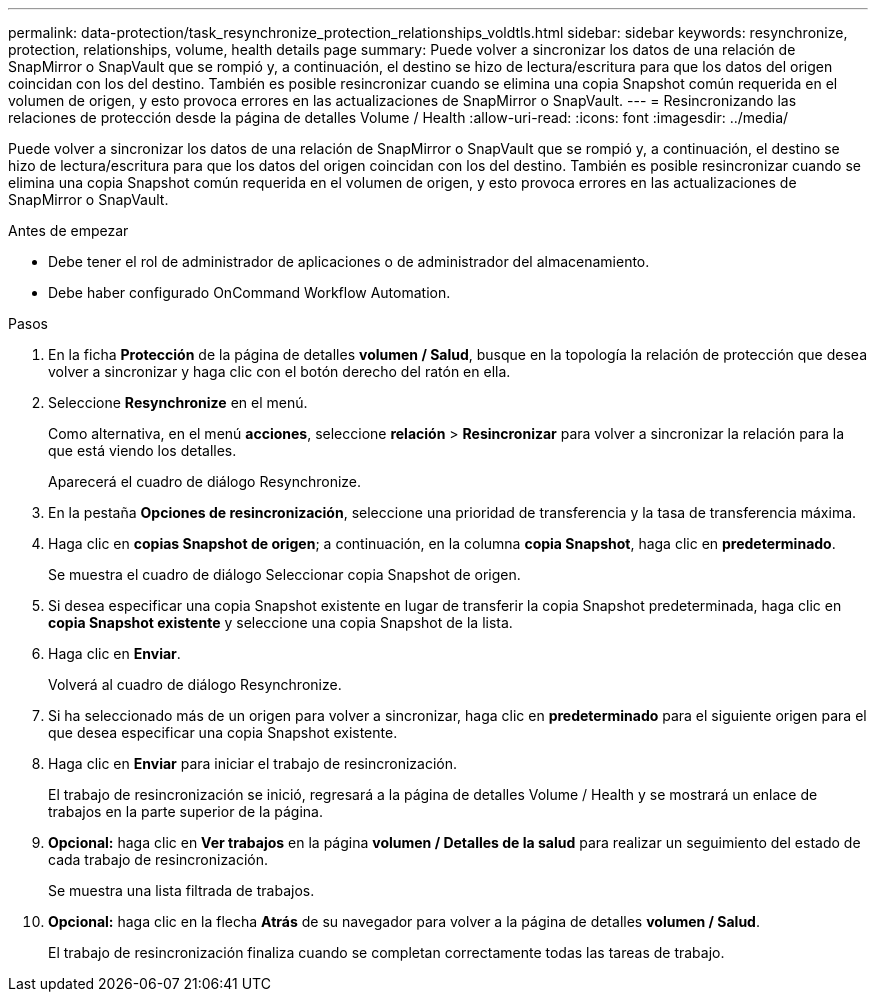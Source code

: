 ---
permalink: data-protection/task_resynchronize_protection_relationships_voldtls.html 
sidebar: sidebar 
keywords: resynchronize, protection, relationships, volume, health details page 
summary: Puede volver a sincronizar los datos de una relación de SnapMirror o SnapVault que se rompió y, a continuación, el destino se hizo de lectura/escritura para que los datos del origen coincidan con los del destino. También es posible resincronizar cuando se elimina una copia Snapshot común requerida en el volumen de origen, y esto provoca errores en las actualizaciones de SnapMirror o SnapVault. 
---
= Resincronizando las relaciones de protección desde la página de detalles Volume / Health
:allow-uri-read: 
:icons: font
:imagesdir: ../media/


[role="lead"]
Puede volver a sincronizar los datos de una relación de SnapMirror o SnapVault que se rompió y, a continuación, el destino se hizo de lectura/escritura para que los datos del origen coincidan con los del destino. También es posible resincronizar cuando se elimina una copia Snapshot común requerida en el volumen de origen, y esto provoca errores en las actualizaciones de SnapMirror o SnapVault.

.Antes de empezar
* Debe tener el rol de administrador de aplicaciones o de administrador del almacenamiento.
* Debe haber configurado OnCommand Workflow Automation.


.Pasos
. En la ficha *Protección* de la página de detalles *volumen / Salud*, busque en la topología la relación de protección que desea volver a sincronizar y haga clic con el botón derecho del ratón en ella.
. Seleccione *Resynchronize* en el menú.
+
Como alternativa, en el menú *acciones*, seleccione *relación* > *Resincronizar* para volver a sincronizar la relación para la que está viendo los detalles.

+
Aparecerá el cuadro de diálogo Resynchronize.

. En la pestaña *Opciones de resincronización*, seleccione una prioridad de transferencia y la tasa de transferencia máxima.
. Haga clic en *copias Snapshot de origen*; a continuación, en la columna *copia Snapshot*, haga clic en *predeterminado*.
+
Se muestra el cuadro de diálogo Seleccionar copia Snapshot de origen.

. Si desea especificar una copia Snapshot existente en lugar de transferir la copia Snapshot predeterminada, haga clic en *copia Snapshot existente* y seleccione una copia Snapshot de la lista.
. Haga clic en *Enviar*.
+
Volverá al cuadro de diálogo Resynchronize.

. Si ha seleccionado más de un origen para volver a sincronizar, haga clic en *predeterminado* para el siguiente origen para el que desea especificar una copia Snapshot existente.
. Haga clic en *Enviar* para iniciar el trabajo de resincronización.
+
El trabajo de resincronización se inició, regresará a la página de detalles Volume / Health y se mostrará un enlace de trabajos en la parte superior de la página.

. *Opcional:* haga clic en *Ver trabajos* en la página *volumen / Detalles de la salud* para realizar un seguimiento del estado de cada trabajo de resincronización.
+
Se muestra una lista filtrada de trabajos.

. *Opcional:* haga clic en la flecha *Atrás* de su navegador para volver a la página de detalles *volumen / Salud*.
+
El trabajo de resincronización finaliza cuando se completan correctamente todas las tareas de trabajo.


